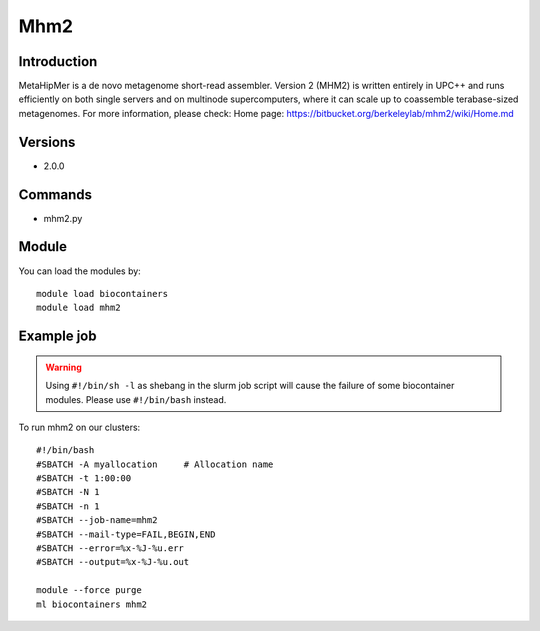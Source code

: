 .. _backbone-label:

Mhm2
==============================

Introduction
~~~~~~~~
MetaHipMer is a de novo metagenome short-read assembler. Version 2 (MHM2) is written entirely in UPC++ and runs efficiently on both single servers and on multinode supercomputers, where it can scale up to coassemble terabase-sized metagenomes.
For more information, please check:
Home page: https://bitbucket.org/berkeleylab/mhm2/wiki/Home.md

Versions
~~~~~~~~
- 2.0.0

Commands
~~~~~~~
- mhm2.py

Module
~~~~~~~~
You can load the modules by::

    module load biocontainers
    module load mhm2

Example job
~~~~~
.. warning::
    Using ``#!/bin/sh -l`` as shebang in the slurm job script will cause the failure of some biocontainer modules. Please use ``#!/bin/bash`` instead.

To run mhm2 on our clusters::

    #!/bin/bash
    #SBATCH -A myallocation     # Allocation name
    #SBATCH -t 1:00:00
    #SBATCH -N 1
    #SBATCH -n 1
    #SBATCH --job-name=mhm2
    #SBATCH --mail-type=FAIL,BEGIN,END
    #SBATCH --error=%x-%J-%u.err
    #SBATCH --output=%x-%J-%u.out

    module --force purge
    ml biocontainers mhm2

